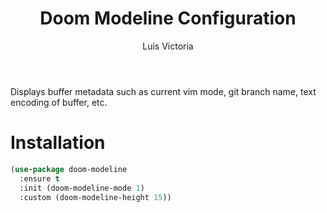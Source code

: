 #+TITLE: Doom Modeline Configuration
#+AUTHOR: Luis Victoria
#+PROPERTY: header-args :tangle yes

Displays buffer metadata such as current vim mode, git branch name, text encoding of buffer, etc.

* Installation
#+begin_src emacs-lisp
  (use-package doom-modeline
    :ensure t
    :init (doom-modeline-mode 1)
    :custom (doom-modeline-height 15))
#+end_src
